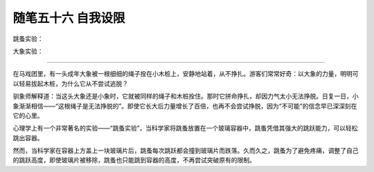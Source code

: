 ﻿随笔五十六 自我设限
======================

跳蚤实验：

大象实验：


-----------------------------------------------------------------------------------------------------

在马戏团里，有一头成年大象被一根细细的绳子拴在小木桩上，安静地站着，从不挣扎。游客们常常好奇：以大象的力量，明明可以轻易拔起木桩，为什么它从不尝试逃脱？

驯象师解释道：当这头大象还是小象时，它就被同样的绳子和木桩拴住。那时它拼命挣扎，却因力气太小无法挣脱。日复一日，小象渐渐相信——“这根绳子是无法挣脱的”。即使它长大后力量增长了百倍，也再不会尝试挣脱，因为“不可能”的信念早已深深刻在它的心里。

心理学上有一个非常著名的实验——“跳蚤实验”，当科学家将跳蚤放置在一个玻璃容器中，跳蚤凭借其强大的跳跃能力，可以轻松跳出容器。

然而，当科学家在容器上方盖上一块玻璃片后，跳蚤每次跳跃都会撞到玻璃片而跌落。久而久之，跳蚤为了避免疼痛，调整了自己的跳跃高度，即使玻璃片被移除，跳蚤也只能跳到容器的高度，不再尝试突破原有的限制。
